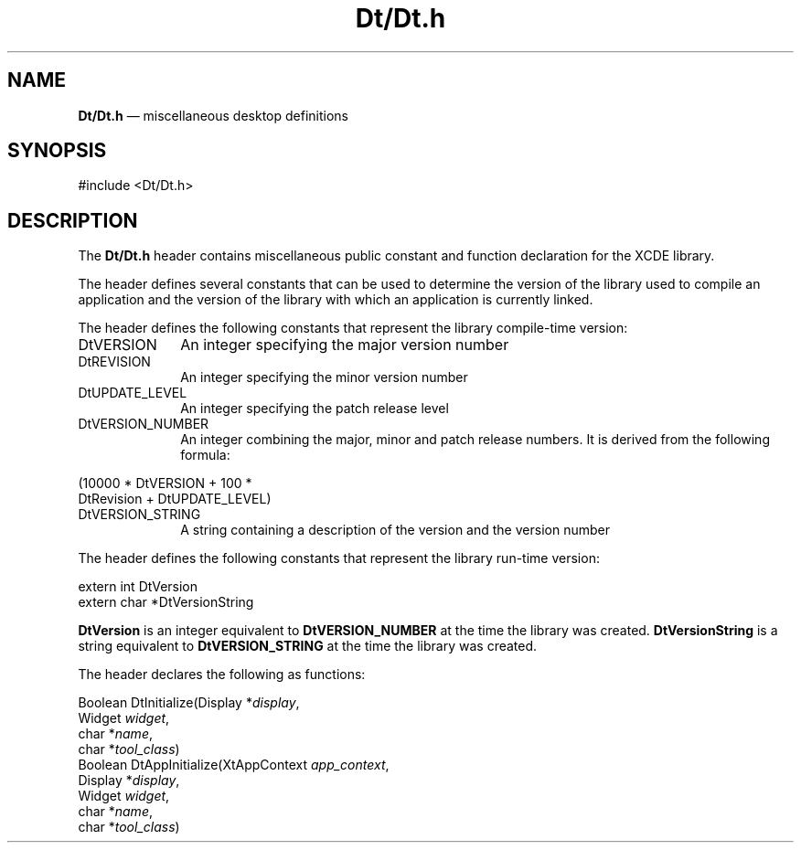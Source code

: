 '\" t
...\" Dt.sgm /main/6 1996/09/08 19:58:20 rws $
.de P!
.fl
\!!1 setgray
.fl
\\&.\"
.fl
\!!0 setgray
.fl			\" force out current output buffer
\!!save /psv exch def currentpoint translate 0 0 moveto
\!!/showpage{}def
.fl			\" prolog
.sy sed -e 's/^/!/' \\$1\" bring in postscript file
\!!psv restore
.
.de pF
.ie     \\*(f1 .ds f1 \\n(.f
.el .ie \\*(f2 .ds f2 \\n(.f
.el .ie \\*(f3 .ds f3 \\n(.f
.el .ie \\*(f4 .ds f4 \\n(.f
.el .tm ? font overflow
.ft \\$1
..
.de fP
.ie     !\\*(f4 \{\
.	ft \\*(f4
.	ds f4\"
'	br \}
.el .ie !\\*(f3 \{\
.	ft \\*(f3
.	ds f3\"
'	br \}
.el .ie !\\*(f2 \{\
.	ft \\*(f2
.	ds f2\"
'	br \}
.el .ie !\\*(f1 \{\
.	ft \\*(f1
.	ds f1\"
'	br \}
.el .tm ? font underflow
..
.ds f1\"
.ds f2\"
.ds f3\"
.ds f4\"
.ta 8n 16n 24n 32n 40n 48n 56n 64n 72n 
.TH "Dt/Dt\&.h" "file formats"
.SH "NAME"
\fBDt/Dt\&.h\fP \(em miscellaneous desktop definitions
.SH "SYNOPSIS"
.PP
.nf
#include <Dt/Dt\&.h>
.fi
.SH "DESCRIPTION"
.PP
The
\fBDt/Dt\&.h\fP header contains miscellaneous public constant and function declaration
for the XCDE library\&.
.PP
The header defines several constants that can be used to determine
the version of the library used to compile an application
and the version of the library with which
an application is currently linked\&.
.PP
The header defines the following constants
that represent the library compile-time version:
.IP "DtVERSION" 10
An integer specifying the major version number
.IP "DtREVISION" 10
An integer specifying the minor version number
.IP "DtUPDATE_LEVEL" 10
An integer specifying the patch release level
.IP "DtVERSION_NUMBER" 10
An integer combining the major, minor and patch release numbers\&.
It is derived from the following formula:
.PP
.nf
\f(CW(10000\ *\ DtVERSION\ +\ 100\ *
 DtRevision\ +\ DtUPDATE_LEVEL)\fR
.fi
.PP
.IP "DtVERSION_STRING" 10
A string containing a description of the version
and the version number
.PP
The header defines the following constants
that represent the library run-time version:
.PP
.nf
extern int DtVersion
extern char *DtVersionString
.fi
.PP
\fBDtVersion\fP is an integer equivalent to
\fBDtVERSION_NUMBER\fP at the time the library was created\&.
\fBDtVersionString\fP is a string equivalent to
\fBDtVERSION_STRING\fP at the time the library was created\&.
.PP
The header declares the following as functions:
.PP
.nf
Boolean DtInitialize(Display *\fIdisplay\fP,
        Widget \fIwidget\fP,
        char *\fIname\fP,
        char *\fItool_class\fP)
Boolean DtAppInitialize(XtAppContext \fIapp_context\fP,
        Display *\fIdisplay\fP,
        Widget \fIwidget\fP,
        char *\fIname\fP,
        char *\fItool_class\fP)
.fi
...\" created by instant / docbook-to-man, Sun 02 Sep 2012, 09:41
